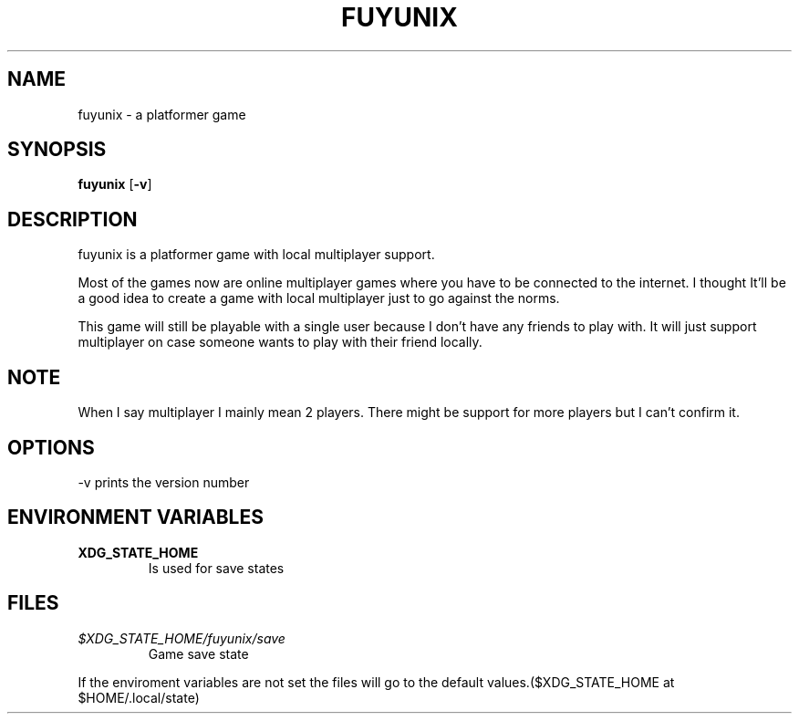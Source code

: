 .TH FUYUNIX 6
.SH NAME
fuyunix \- a platformer game
.SH SYNOPSIS
.B fuyunix
.RB [ \-v ]
.P
.SH DESCRIPTION
fuyunix is a platformer game with local multiplayer support.
.P
Most of the games now are online multiplayer games where you have to be
connected to the internet. I thought It'll be a good idea to create a game with
local multiplayer just to go against the norms.
.P
This game will still be playable with a single user because I don't have any
friends to play with. It will just support multiplayer on case someone wants
to play with their friend locally.
.SH NOTE
When I say multiplayer I mainly mean 2 players. There might be support
for more players but I can't confirm it.
.SH OPTIONS
.RB \-v
prints the version number
.SH ENVIRONMENT VARIABLES
.TP
.B XDG_STATE_HOME
Is used for save states
.SH FILES
.TP
.I $XDG_STATE_HOME/fuyunix/save
Game save state
.P
If the enviroment variables are not set the files will go to the default
values.($XDG_STATE_HOME at $HOME/.local/state)
